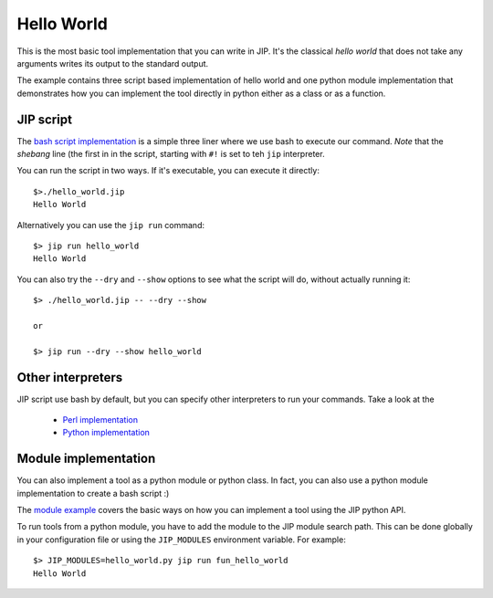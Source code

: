 Hello World
===========
This is the most basic tool implementation that you can write in JIP. It's the
classical *hello world* that does not take any arguments writes its output to
the standard output.

The example contains three script based implementation of hello world and
one python module implementation that demonstrates how you can implement
the tool directly in python either as a class or as a function.

JIP script
----------
The `bash script implementation <./hello_world.jip>`_ is a simple three liner
where we use bash to execute our command. *Note* that the *shebang* line (the
first in in the script, starting with ``#!`` is set to teh ``jip`` interpreter.

You can run the script in two ways. If it's executable, you can execute it 
directly::

    $>./hello_world.jip
    Hello World

Alternatively you can use the ``jip run`` command::

    $> jip run hello_world
    Hello World

You can also try the ``--dry`` and ``--show`` options to see what the script
will do, without actually running it::

    $> ./hello_world.jip -- --dry --show
    
    or
    
    $> jip run --dry --show hello_world

Other interpreters
------------------
JIP script use bash by default, but you can specify other interpreters to run 
your commands. Take a look at the 

    * `Perl implementation <./hello_world_perl.jip>`_

    * `Python implementation <./hello_world_python.jip>`_

Module implementation
---------------------
You can also implement a tool as a python module or python class. In fact,
you can also use a python module implementation to create a bash script :)

The `module example <./hello_world.py>`_ covers the basic ways on how you can
implement a tool using the JIP python API.

To run tools from a python module, you have to add the module to the JIP 
module search path. This can be done globally in your configuration file or
using the ``JIP_MODULES`` environment variable. For example::

    $> JIP_MODULES=hello_world.py jip run fun_hello_world
    Hello World

